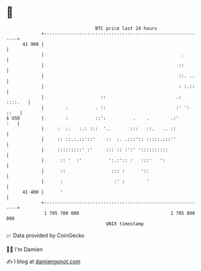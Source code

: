 * 👋

#+begin_example
                                    BTC price last 24 hours                    
                +------------------------------------------------------------+ 
         41 900 |                                                            | 
                |                                                   .        | 
                |                                                  ::        | 
                |                                                  ::. ..    | 
                |                                                  : :.::    | 
                |                     ::                          .: ::::.   | 
                |        .          . ::                          :' ': ::   | 
   $ USD        |        :          ::':          .    .        .:'      :   | 
                |     :  :.   :.: :::  '..       :::   ::.   .. ::           | 
                |     :: ::.:.::'::'    ::  :. .:::':: :::::.:::''           | 
                |     :::::::::' :'     ::: :: :':' '::::::::::              | 
                |      :: '  :'          ':.:':: :   :::'   ':               | 
                |      ::                 ::: :      '::                     | 
                |      :                   :' :        '                     | 
         41 400 |      '                                                     | 
                +------------------------------------------------------------+ 
                 1 705 700 000                                  1 705 800 000  
                                        UNIX timestamp                         
#+end_example
📈 Data provided by CoinGecko

🧑‍💻 I'm Damien

✍️ I blog at [[https://www.damiengonot.com][damiengonot.com]]
